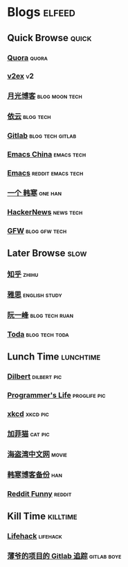 * Blogs                                                              :elfeed:
** Quick Browse                                                      :quick:
*** [[http://www.quora.com/rss][Quora]]                                                             :quora:
*** [[http://www.v2ex.com/index.xml][v2ex]]                                                                 :v2:
*** [[http://www.williamlong.info/rss.xml][月光博客]]                                                 :blog:moon:tech:
*** [[http://blog.lilydjwg.me/feed][依云]]                                                          :blog:tech:
*** [[https://www.gitlab.com/atom.xml][Gitlab]]                                                 :blog:tech:gitlab:
*** [[https://emacs-china.org/latest.rss][Emacs China]]                                                  :emacs:tech:
*** [[http://www.reddit.com/r/emacs/.rss][Emacs]]                                                 :reddit:emacs:tech:
*** [[http://onehd.herokuapp.com/][一个 韩寒]]                                                       :one:han:
*** [[http://www.daemonology.net/hn-daily/index.rss][HackerNews]]                                                    :news:tech:
*** [[http://www.chinagfw.org/feeds/posts/default][GFW]]                                                       :blog:gfw:tech:
** Later Browse                                                       :slow:
*** [[http://www.zhihu.com/rss][知乎]]                                                              :zhihu:
*** [[http://hongzhang0823.wix.com/ielts7/feed.xml][雅思]]                                                      :english:study:
*** [[http://feeds.feedburner.com/ruanyifeng][阮一峰]]                                                   :blog:tech:ruan:
*** [[http://eller86.hatenablog.jp/feed][Toda]]                                                     :blog:tech:toda:
** Lunch Time                                                    :lunchtime:
*** [[http://www.comicsyndicate.org/Feed/Dilbert][Dilbert]]                                                     :dilbert:pic:
*** [[http://aprogrammerslife.info/feed/][Programmer's Life]]                                          :proglife:pic:
*** [[http://xkcd.com/rss.xml][xkcd]]                                                           :xkcd:pic:
*** [[http://feeds.feedburner.com/uclick/garfield][加菲猫]]                                                          :cat:pic:
*** [[http://hdwo.net/feed][海盗湾中文网]]                                                      :movie:
*** [[http://twocoldbackup.blogspot.com/feeds/posts/default][韩寒博客备份]]                                                        :han:
*** [[http://www.reddit.com/r/funny/.rss][Reddit Funny]]                                                     :reddit:
** Kill Time                                                      :killtime:
*** [[http://www.lifehack.org/feed/][Lifehack]]                                                       :lifehack:
*** [[https://gitlab.com/RagefireChasm/sc.atom?private_token=GsTyRR2QbgbgmkMtwQeC][薄爷的项目的 Gitlab 追踪]]                                      :gitlab:boye:
